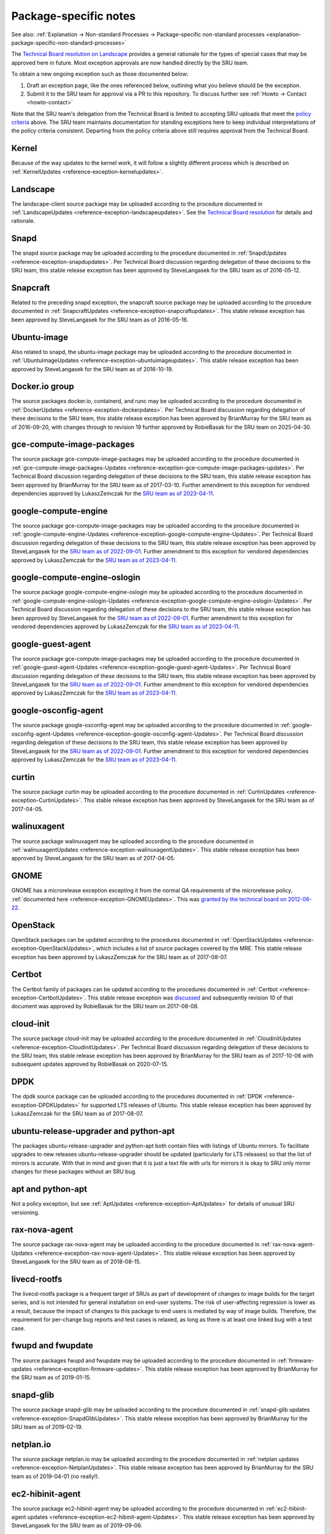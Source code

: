 .. _reference-package-specific-notes:

Package-specific notes
----------------------

See also: :ref:`Explanation → Non-standard Processes → Package-specific
non-standard processes <explanation-package-specific-non-standard-processes>`

The `Technical Board resolution on
Landscape <https://lists.ubuntu.com/archives/ubuntu-devel-announce/2009-March/000550.html>`__
provides a general rationale for the types of special cases that may be
approved here in future. Most exception approvals are now handled
directly by the SRU team.

To obtain a new ongoing exception such as those documented below:

#. Draft an exception page, like the ones referenced below, outlining what
   you believe should be the exception.

#. Submit it to the SRU team for approval via a PR to this repository.
   To discuss further see :ref:`Howto → Contact <howto-contact>`

Note that the SRU team's delegation from the Technical Board is limited
to accepting SRU uploads that meet the `policy criteria <#When>`__
above. The SRU team maintains documentation for standing exceptions here
to keep individual interpretations of the policy criteria consistent.
Departing from the policy criteria above still requires approval from
the Technical Board.

Kernel
~~~~~~

Because of the way updates to the kernel work, it will follow a slightly
different process which is described on :ref:`KernelUpdates <reference-exception-kernelupdates>`.

Landscape
~~~~~~~~~

The landscape-client source package may be uploaded according to the
procedure documented in :ref:`LandscapeUpdates <reference-exception-landscapeupdates>`.
See the `Technical Board resolution <https://lists.ubuntu.com/archives/ubuntu-devel-announce/2009-March/000550.html>`__
for details and rationale.

Snapd
~~~~~

The snapd source package may be uploaded according to the procedure
documented in :ref:`SnapdUpdates <reference-exception-snapdupdates>`.
Per Technical Board discussion regarding delegation of these decisions
to the SRU team, this stable release exception has been approved by
SteveLangasek for the SRU team as of 2016-05-12.

Snapcraft
~~~~~~~~~

Related to the preceding snapd exception, the snapcraft source package
may be uploaded according to the procedure documented in
:ref:`SnapcraftUpdates <reference-exception-snapcraftupdates>`.
This stable release exception has been approved by
SteveLangasek for the SRU team as of 2016-05-16.

Ubuntu-image
~~~~~~~~~~~~

Also related to snapd, the ubuntu-image package may be uploaded
according to the procedure documented in :ref:`UbuntuImageUpdates <reference-exception-ubuntuimageupdates>`.
This stable release exception has been approved by SteveLangasek for the SRU team as
of 2016-10-19.

Docker.io group
~~~~~~~~~~~~~~~

The source packages docker.io, containerd, and runc may be uploaded
according to the procedure documented in :ref:`DockerUpdates <reference-exception-dockerpdates>`.
Per Technical Board discussion regarding delegation of these decisions to the SRU
team, this stable release exception has been approved by BrianMurray for
the SRU team as of 2016-09-20, with changes through to revision 19
further approved by RobieBasak for the SRU team on 2025-04-30.

gce-compute-image-packages
~~~~~~~~~~~~~~~~~~~~~~~~~~

The source package gce-compute-image-packages may be uploaded according
to the procedure documented in
:ref:`gce-compute-image-packages-Updates <reference-exception-gce-compute-image-packages-updates>`.
Per Technical Board discussion regarding delegation of these decisions
to the SRU team, this stable release exception has been approved by
BrianMurray for the SRU team as of 2017-03-10. Further amendment to this
exception for vendored dependencies approved by LukaszZemczak for the
`SRU team as of
2023-04-11 <https://lists.ubuntu.com/archives/ubuntu-release/2023-April/005606.html>`__.

google-compute-engine
~~~~~~~~~~~~~~~~~~~~~

The source package gce-compute-image-packages may be uploaded according
to the procedure documented in
:ref:`google-compute-engine-Updates <reference-exception-google-compute-engine-Updates>`.
Per Technical Board discussion regarding delegation of these decisions
to the SRU team, this stable release exception has been approved by
SteveLangasek for the `SRU team as of
2022-09-01 <https://lists.ubuntu.com/archives/ubuntu-release/2022-September/005479.html>`__.
Further amendment to this exception for vendored dependencies approved
by LukaszZemczak for the `SRU team as of
2023-04-11 <https://lists.ubuntu.com/archives/ubuntu-release/2023-April/005606.html>`__.

google-compute-engine-oslogin
~~~~~~~~~~~~~~~~~~~~~~~~~~~~~

The source package google-compute-engine-oslogin may be uploaded
according to the procedure documented in
:ref:`google-compute-engine-oslogin-Updates <reference-exception-google-compute-engine-oslogin-Updates>`.
Per Technical Board discussion regarding delegation of these decisions
to the SRU team, this stable release exception has been approved by
SteveLangasek for the `SRU team as of
2022-09-01 <https://lists.ubuntu.com/archives/ubuntu-release/2022-September/005479.html>`__.
Further amendment to this exception for vendored dependencies approved
by LukaszZemczak for the `SRU team as of
2023-04-11 <https://lists.ubuntu.com/archives/ubuntu-release/2023-April/005606.html>`__.

google-guest-agent
~~~~~~~~~~~~~~~~~~

The source package gce-compute-image-packages may be uploaded according
to the procedure documented in
:ref:`google-guest-agent-Updates <reference-exception-google-guest-agent-Updates>`.
Per Technical Board discussion regarding delegation of these decisions
to the SRU team, this stable release exception has been approved by
SteveLangasek for the `SRU team as of
2022-09-01 <https://lists.ubuntu.com/archives/ubuntu-release/2022-September/005479.html>`__.
Further amendment to this exception for vendored dependencies approved
by LukaszZemczak for the `SRU team as of
2023-04-11 <https://lists.ubuntu.com/archives/ubuntu-release/2023-April/005606.html>`__.

google-osconfig-agent
~~~~~~~~~~~~~~~~~~~~~

The source package google-osconfig-agent may be uploaded according to
the procedure documented in
:ref:`google-osconfig-agent-Updates <reference-exception-google-osconfig-agent-Updates>`.
Per Technical Board discussion regarding delegation of these decisions
to the SRU team, this stable release exception has been approved by
SteveLangasek for the `SRU team as of
2022-09-01 <https://lists.ubuntu.com/archives/ubuntu-release/2022-September/005479.html>`__.
Further amendment to this exception for vendored dependencies approved
by LukaszZemczak for the `SRU team as of
2023-04-11 <https://lists.ubuntu.com/archives/ubuntu-release/2023-April/005606.html>`__.

curtin
~~~~~~

The source package curtin may be uploaded according to the procedure
documented in :ref:`CurtinUpdates <reference-exception-CurtinUpdates>`.
This stable release exception has been
approved by SteveLangasek for the SRU team as of 2017-04-05.

walinuxagent
~~~~~~~~~~~~

The source package walinuxagent may be uploaded according to the
procedure documented in
:ref:`walinuxagentUpdates <reference-exception-walinuxagentUpdates>`.
This stable release exception has been approved by SteveLangasek for the
SRU team as of 2017-04-05.

GNOME
~~~~~

GNOME has a microrelease exception excepting it from the normal QA
requirements of the microrelease policy, :ref:`documented here <reference-exception-GNOMEUpdates>`.
This was `granted by the technical board on
2012-06-22 <https://lists.ubuntu.com/archives/technical-board/2012-June/001327.html>`__.

OpenStack
~~~~~~~~~

OpenStack packages can be updated according to the procedures
documented in :ref:`OpenStackUpdates <reference-exception-OpenStackUpdates>`,
which includes a list of
source packages covered by the MRE. This stable release exception has
been approved by LukaszZemczak for the SRU team as of 2017-08-07.

Certbot
~~~~~~~

The Certbot family of packages can be updated according to the
procedures documented in :ref:`Certbot <reference-exception-CertbotUpdates>`.
This stable release exception was
`discussed <https://lists.ubuntu.com/archives/ubuntu-release/2017-July/004176.html>`__
and subsequently revision 10 of that document was approved by RobieBasak
for the SRU team on 2017-08-08.

cloud-init
~~~~~~~~~~

The source package cloud-init may be uploaded according to the procedure
documented in :ref:`CloudinitUpdates <reference-exception-CloudinitUpdates>`.
Per Technical Board discussion regarding
delegation of these decisions to the SRU team, this stable release
exception has been approved by BrianMurray for the SRU team as of
2017-10-06 with subsequent updates approved by RobieBasak on 2020-07-15.

DPDK
~~~~

The dpdk source package can be uploaded according to the procedures
documented in :ref:`DPDK <reference-exception-DPDKUpdates>` for supported LTS
releases of Ubuntu. This stable release exception has been approved by
LukaszZemczak for the SRU team as of 2017-08-07.

ubuntu-release-upgrader and python-apt
~~~~~~~~~~~~~~~~~~~~~~~~~~~~~~~~~~~~~~

The packages ubuntu-release-upgrader and python-apt both contain files
with listings of Ubuntu mirrors. To facilitate upgrades to new releases
ubuntu-release-upgrader should be updated (particularly for LTS
releases) so that the list of mirrors is accurate. With that in mind and
given that it is just a text file with urls for mirrors it is okay to
SRU only mirror changes for these packages without an SRU bug.

apt and python-apt
~~~~~~~~~~~~~~~~~~

Not a policy exception, but see :ref:`AptUpdates <reference-exception-AptUpdates>`
for details of unusual SRU versioning.

rax-nova-agent
~~~~~~~~~~~~~~

The source package rax-nova-agent may be uploaded according to the
procedure documented in
:ref:`rax-nova-agent-Updates <reference-exception-rax-nova-agent-Updates>`.
This stable release exception has been approved by SteveLangasek for the
SRU team as of 2018-08-15.

livecd-rootfs
~~~~~~~~~~~~~

The livecd-rootfs package is a frequent target of SRUs as part of
development of changes to image builds for the target series, and is not
intended for general installation on end-user systems. The risk of
user-affecting regression is lower as a result, because the impact of
changes to this package to end users is mediated by way of image builds.
Therefore, the requirement for per-change bug reports and test cases is
relaxed, as long as there is at least one linked bug with a test case.

fwupd and fwupdate
~~~~~~~~~~~~~~~~~~

The source packages fwupd and fwupdate may be uploaded according to the
procedure documented in
:ref:`firmware-updates <reference-exception-firmware-updates>`. This
stable release exception has been approved by BrianMurray for the SRU
team as of 2019-01-15.

snapd-glib
~~~~~~~~~~

The source package snapd-glib may be uploaded according to the procedure
documented in :ref:`snapd-glib updates <reference-exception-SnapdGlibUpdates>`.
This stable release exception has been approved by BrianMurray for the
SRU team as of 2019-02-19.

netplan.io
~~~~~~~~~~

The source package netplan.io may be uploaded according to the procedure
documented in :ref:`netplan updates <reference-exception-NetplanUpdates>`.
This stable release exception has been approved by BrianMurray for the
SRU team as of 2019-04-01 (no really!).

ec2-hibinit-agent
~~~~~~~~~~~~~~~~~

The source package ec2-hibinit-agent may be uploaded according to the
procedure documented in :ref:`ec2-hibinit-agent updates <reference-exception-ec2-hibinit-agent-Updates>`.
This stable release exception has been approved by SteveLangasek for the SRU
team as of 2019-09-06.

NVIDIA driver
~~~~~~~~~~~~~

NVIDIA driver (source packages nvidia-graphics-drivers-\*,
nvidia-settings, fabric-manager-\*, libnvidia-nscq-\*) may be uploaded
according to the procedure documented in :ref:`NVIDIA
updates <reference-exception-NVidiaUpdates>`. This stable release
exception has been approved by ChrisHalseRogers for the SRU team as of
2019-09-17.

wslu
~~~~

The wslu package may be uploaded according to the procedure documented
in :ref:`wslu Updates <reference-exception-wslu-Updates>`. This stable
release exception has been approved by LukaszZemczak for the SRU team as
of 2019-10-24.

openjdk-N
~~~~~~~~~

We allow providing OpenJDK short term support releases in the updates
pocket, instead of the release pocket to be able to remove those after
their support ends as documented in :ref:`OpenJDK
Updates <reference-exception-OpenJDK-Updates>`. This very specific
stable release exception has been approved by LukaszZemczak for the SRU
team as of 2020-04-30.

Postfix
~~~~~~~

The postfix source package may be uploaded according to the procedure
documented in :ref:`PostfixUpdates <reference-exception-PostfixUpdates>`. See the `Technical Board meeting
minutes <https://lists.ubuntu.com/archives/ubuntu-devel-announce/2011-October/000902.html>`__
and its
`approval <https://lists.ubuntu.com/archives/technical-board/2012-May/001266.html>`__
for details and rationale.

sosreport/sos
~~~~~~~~~~~~~

The source package sosreport/sos may be uploaded according to the
procedure documented in :ref:`sosreport
updates <reference-exception-SosreportUpdates>`. This stable
release exception has been approved by LukaszZemczak for the SRU team as
of 2020-06-25. This was updated for the source package sos and `approved
by Robie
Basak <https://lists.ubuntu.com/archives/ubuntu-release/2025-February/006325.html>`__.

oem-\*-meta
~~~~~~~~~~~

Source packages of the form oem-\*-meta may be uploaded according to the
procedure documented in
:ref:`OEMMeta <reference-exception-OEMMetaUpdates>`. This
stable release exception has been approved by AndyWhitcroft for the SRU
team as of 2021-07-15. New packages are acceptable under the same
exception.

ubuntu-dev-tools
~~~~~~~~~~~~~~~~

The source package ubuntu-dev-tools may be uploaded according to the
procedure documented in
:ref:`UbuntuDevToolsUpdates <reference-exception-UbuntuDevToolsUpdates>`.
This stable release exception has been `approved by Robie
Basak <https://lists.ubuntu.com/archives/ubuntu-release/2023-May/005640.html>`__.

OpenLDAP
~~~~~~~~

The OpenLDAP source package may be uploaded according to the procedure
documented in :ref:`OpenLDAPUpdates <reference-exception-OpenLDAPUpdates>`.
This stable release exception `has been
approved <https://lists.ubuntu.com/archives/ubuntu-release/2022-June/005403.html>`__
by SteveLangasek for the SRU team as of 2022-06-02.

HAProxy
~~~~~~~

The haproxy source package may be uploaded according to the procedure
documented in :ref:`HAProxyUpdates <reference-exception-HAProxyUpdates>`. This stable release
exception `has been
approved <https://lists.ubuntu.com/archives/ubuntu-release/2022-June/005417.html>`__
by LukaszZemczak for the SRU team as of 2022-06-27.

autopkgtest
~~~~~~~~~~~

The autopkgtest source package may be uploaded according to the
procedure documented in :ref:`autopkgtest-Updates <reference-exception-autopkgtest-Updates>`.
This stable release exception `has been
approved <https://lists.ubuntu.com/archives/ubuntu-release/2023-January/005530.html>`__
by SteveLangasek for the SRU team as of 2023-01-30.

squid
~~~~~

The squid source package may be uploaded according to the procedure
documented in :ref:`SquidUpdates <reference-exception-SquidUpdates>`. This stable release
exception `has been
approved <https://lists.ubuntu.com/archives/ubuntu-release/2023-April/005589.html>`__
by SteveLangasek for the SRU team on 2023-04-03.

bind9
~~~~~

The bind9 source package may be uploaded according to the procedure
documented in :ref:`Bind9Updates <reference-exception-Bind9Updates>`. This stable release
exception `has been
approved <https://lists.ubuntu.com/archives/ubuntu-release/2023-June/005647.html>`__
by SteveLangasek for the SRU team as of 2023-06-06.

virtualbox
~~~~~~~~~~

-  

   -  THIS IS OUTDATED !!! \**\*

The virtualbox source packages may be uploaded according to the
procedure documented in
:ref:`VirtualboxUpdates <reference-exception-VirtualboxUpdates>`. This
stable release exception `has been
approved <https://lists.ubuntu.com/archives/technical-board/2015-November/002177.html>`__
by Martin Pitt for the SRU team as of 2015-11-04.

ubuntu-advantage-tools
~~~~~~~~~~~~~~~~~~~~~~

The ubuntu-advantage-tools source package may be uploaded according to
the SRU procedures documented in
:ref:`UbuntuAdvantageToolsUpdates <reference-exception-UbuntuAdvantageToolsUpdates>`. This
stable release exception `has been
approved <https://lists.ubuntu.com/archives/ubuntu-release/2023-October/005810.html>`__
by RobieBasak for the SRU team part as of 2023-10-04.

open-vm-tools
~~~~~~~~~~~~~

The open-vm-tools source package may be uploaded according to the
proceedure documented in :ref:`OpenVMToolsUpdates <reference-exception-OpenVMToolsUpdates>`.
This stable release exception `has been
approved <https://lists.ubuntu.com/archives/ubuntu-release/2024-January/005900.html>`__
by ChrisHalseRogers for the SRU team as of 2024-01-25.

postgresql
~~~~~~~~~~

The currently supported postgresql source package (as determined by the
dependency of the postgresql metapackage) for each stable release may be
uploaded according to the proceedure documented in
:ref:`PostgreSQLUpdates <reference-exception-PostgreSQLUpdates>`. This stable release exception
`has been
approved <https://lists.ubuntu.com/archives/ubuntu-release/2024-January/005915.html>`__
by ChrisHalseRogers for the SRU team as of 2024-01-31

GRUB
~~~~

GRUB related packages require a special SRU process due our EFI signing
pipeline, documented at
:ref:`Grub updates <reference-exception-GrubUpdates>`.

OpenVPN
~~~~~~~

Updates including upstream OpenVPN microreleases should follow the
special case documentation at :ref:`OpenVPNUpdates <reference-exception-OpenVPNUpdates>`.
This is not a standing approval or policy exception, but a general pattern to
update OpenVPN upstream microreleases consistently under existing SRU
policy.

Language Packs (language-pack-\*)
~~~~~~~~~~~~~~~~~~~~~~~~~~~~~~~~~

There is some documentation at:
https://git.launchpad.net/langpack-o-matic/tree/doc/operator-guide.txt

cd-boot-images-<arch>
~~~~~~~~~~~~~~~~~~~~~

These packages have a strict build-dependency on specific versions of
grub and others. It can happen that these build-dependencies are no
longer satisfied since the package was uploaded to unapproved, because
the build-dependencies were updated themselves in the meantime. While
this would just create a failure to build, it would also waste a version
number if accepted into proposed in this state, so it's a recommendation
to check the availability of the build dependencies before accepting the
package into proposed.

For a concrete example, see
https://bugs.launchpad.net/ubuntu/+source/cd-boot-images-riscv64/+bug/2104572/comments/9

Data Packages Kept in Sync with Security
~~~~~~~~~~~~~~~~~~~~~~~~~~~~~~~~~~~~~~~~

Some data packages must always be kept in sync between -updates and
-security to avoid behaviour or functionality regressions when using
only the security pocket. Because they are pure data, and contain no
compiled code, these packages are safe to build in -proposed and then
copy to both -updates and -security.

tzdata
~~~~~~

The tzdata package is updated to reflect changes in timezones or
daylight saving policies. The verification is done with the "zdump"
utility. The first timezone that gets changed in the updated package is
dumped with "zdump -v $region/$timezone_that_changed" (you can find the
region and timezone name by grep'ing for it in /usr/share/zoneinfo/).
This is compared to the same output after the updated package was
installed. If those are different the verification is considered done.

+---------------+-----------+-----------+-----------+-------+-------+
| Feature       | 16.04 LTS | 18.04 LTS | 20.04 LTS | 21.04 | 21.10 |
+===============+===========+===========+===========+=======+=======+
| icu-data      | No        | No        | Yes       | Yes   | Yes   |
+---------------+-----------+-----------+-----------+-------+-------+
| SystemV tzs   | Yes       | Yes       | Yes       | No    | No    |
+---------------+-----------+-----------+-----------+-------+-------+

The version of tzdata in Ubuntu 20.04 LTS and later includes icu-data
(see the update-icu rule in debian/rules) and the verification of it can
be done after installing the **python3-icu** package. There can be a
slight lag between the tzdata release and the matching icu-data release,
we usually wait for the latter to be released before uploading the
update.

::

   python3 -c "from datetime import datetime; from icu import ICUtzinfo, TimeZone; tz = ICUtzinfo(TimeZone.createTimeZone('Pacific/Fiji')); print(str(tz.utcoffset(datetime(2020, 11, 10))))"

In the above we are checking a timezone with a change, "Pacific/Fiji",
and a date that falls with in the changing period. We expect the output
to be different before (13:00:00) and after (12:00:00) the SRU is
installed.

The version of tzdata in Ubuntu 20.10 removed supported for SystemV
timezones, however SRUs of tzdata to Ubuntu 20.04 LTS and earlier
releases should still include the SystemV timezones. To test that they
are still available confirm the following command returns nothing.

::

   diff <(zdump -v America/Phoenix | cut -d' ' -f2-) <(zdump -v SystemV/MST7 | cut -d' ' -f2-)

Because tzdata's packaging has changed subtly from release to release,
rather than just backporting the most recent release's source package,
we just update the upstream tarball instead. You then need to edit
debian/changelog to add bug closures, and make sure to use a version
number consistent to the previous numbering scheme (e. g.
\`2012e-0ubuntu0.12.04\`). Uploads should also be made to any releases
supported via ESM.

Due to the potentially disastrous consequences of having localtime
differ between systems running -updates and systems running only
-security, this package is always kept in sync between the two pockets.
However, the package can be built with -updates and then copied from
-proposed to -updates and -security after the security team has signed
off on the SRU bug e.g. `Bug 1878108 <https://bugs.launchpad.net/ubuntu/+source/tzdata/+bug/1878108>`__.

distro-info-data
~~~~~~~~~~~~~~~~

Many tools behave drastically differently based on the contents of
ubuntu.csv in distro-info-data. As such, information for new releases is
always backported to -updates, and should always be copied to -security
to avoid behaviour skew between the two pockets.

This package should be updated as soon as possible after the new
release's name is known. If only the adjective is known, it should be
updated even with this partial information (use XANIMAL for the animal
where X is the first letter of the adjective). The aging requirement is
not applied for releasing to -updates / -security. A tracking bug is
still required for SRUs. Verification is still required. The testing
section should contain:

::

   [ Test Plan ]
     
   Verify that the following subcommands of `distro-info` print information about the new devel and current stable releases:
     
   * `--devel`
   * `--supported`
   * `--stable`

   and try the same commands with these modifiers:

   * `--date=<1 day after release>` along with the above
   * `--fullname`
   * `--release`

linux-firmware
~~~~~~~~~~~~~~

linux-firmware in stable releases is kept in sync with new driver
features and lts-hwe kernel updates. linux-firmware follows the normal
SRU process (with bugs filed and regression tests performed), however it
must also be copied to the -security pocket once verified, due to the
vast majority of kernel SRUs also being in the -security pocket, and the
necessity of linux and linux-firmware not being mismatched.

wireless-regdb
~~~~~~~~~~~~~~

Much like linux-firmware, wireless-regdb follows the usual SRU process,
including a bug and regression testing, however it is another package
that needs to be kept in sync between -updates and -security pockets to
avoid potential local legal issues for -security users who would
otherwise not get the local regdb updates.

Toolchain Updates
~~~~~~~~~~~~~~~~~

Due to the nature of the various Ubuntu toolchain packages (gcc-\*,
binutils, glibc), any stable release updates of these packages should be
released to both the -updates and -security pockets. For that to be
possible, any updates of those should be first built in a reliable
security-enabled PPA (without -updates or -proposed enabled) and only
then **binary-copied** into -proposed for testing (that is a
hard-requirement for anything copied into -security). After the usual
successful SRU verification and aging, the updated packages should be
released into both pockets.

Toolchains:

* Java: `Java updates PPA <https://launchpad.net/~openjdk-r/+archive/ubuntu/ppa>`__
* Go: `Go updates PPA <https://launchpad.net/~ubuntu-toolchain-r/+archive/ubuntu/golang>`__

